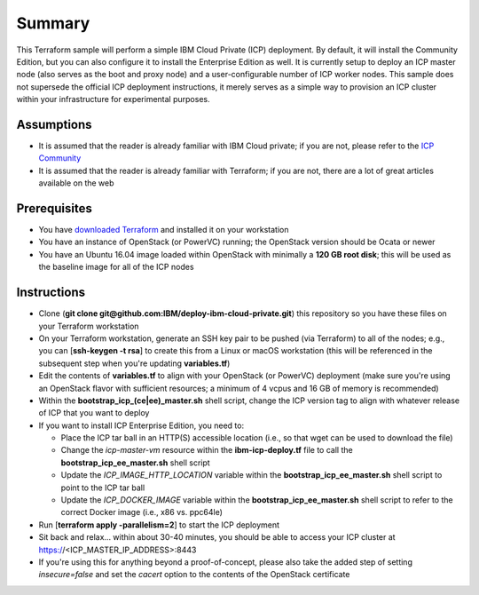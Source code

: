 =======
Summary
=======

This Terraform sample will perform a simple IBM Cloud Private (ICP) deployment.
By default, it will install the Community Edition, but you can also configure
it to install the Enterprise Edition as well. It is currently setup to deploy
an ICP master node (also serves as the boot and proxy node) and a
user-configurable number of ICP worker nodes. This sample does not supersede
the official ICP deployment instructions, it merely serves as a simple way to
provision an ICP cluster within your infrastructure for experimental purposes.

Assumptions
-----------
* It is assumed that the reader is already familiar with IBM Cloud private;
  if you are not, please refer to the `ICP Community
  <https://www.ibm.com/developerworks/community/wikis/home?lang=en#!/wiki/W1559b1be149d_43b0_881e_9783f38faaff>`_
* It is assumed that the reader is already familiar with Terraform; if you
  are not, there are a lot of great articles available on the web

Prerequisites
-------------
* You have `downloaded Terraform
  <https://www.terraform.io/downloads.html>`_ and installed it on your workstation
* You have an instance of OpenStack (or PowerVC) running; the OpenStack version
  should be Ocata or newer
* You have an Ubuntu 16.04 image loaded within OpenStack with minimally a
  **120 GB root disk**; this will be used as the baseline image for all of the
  ICP nodes

Instructions
------------
* Clone (**git clone git@github.com:IBM/deploy-ibm-cloud-private.git**)
  this repository so you have these files on your Terraform workstation
* On your Terraform workstation, generate an SSH key pair to be pushed (via
  Terraform) to all of the nodes; e.g., you can [**ssh-keygen -t rsa**] to
  create this from a Linux or macOS workstation (this will be referenced in
  the subsequent step when you're updating **variables.tf**)
* Edit the contents of **variables.tf** to align with your OpenStack
  (or PowerVC) deployment (make sure you're using an OpenStack flavor with
  sufficient resources; a minimum of 4 vcpus and 16 GB of memory is recommended)
* Within the **bootstrap_icp_(ce|ee)_master.sh** shell script, change the ICP
  version tag to align with whatever release of ICP that you want to deploy
* If you want to install ICP Enterprise Edition, you need to:

  * Place the ICP tar ball in an HTTP(S) accessible location (i.e., so that
    wget can be used to download the file)
  * Change the *icp-master-vm* resource within the **ibm-icp-deploy.tf** file
    to call the **bootstrap_icp_ee_master.sh** shell script
  * Update the *ICP_IMAGE_HTTP_LOCATION* variable within the **bootstrap_icp_ee_master.sh**
    shell script to point to the ICP tar ball
  * Update the *ICP_DOCKER_IMAGE* variable within the **bootstrap_icp_ee_master.sh**
    shell script to refer to the correct Docker image (i.e., x86 vs. ppc64le)
* Run [**terraform apply -parallelism=2**] to start the ICP deployment
* Sit back and relax... within about 30-40 minutes, you should be able to
  access your ICP cluster at https://<ICP_MASTER_IP_ADDRESS>:8443
* If you're using this for anything beyond a proof-of-concept, please also take
  the added step of setting *insecure=false* and set the *cacert* option to the
  contents of the OpenStack certificate
